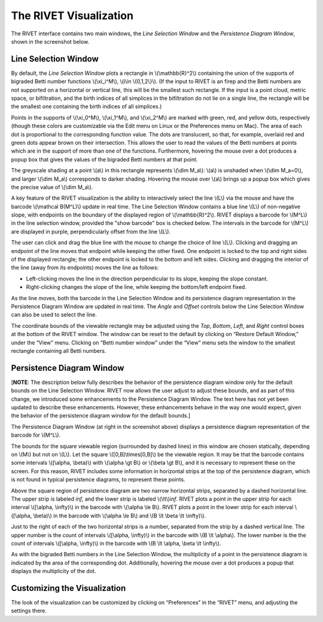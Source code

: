 .. _visualization:

The RIVET Visualization
=======================

.. For more details, see `the RIVET paper <a href="https://arxiv.org/pdf/1512.00180v1.pdf>`_.

The RIVET interface contains two main windows, the *Line Selection Window* and the *Persistence Diagram Window*, shown in the screenshot below.

.. image:: images/RIVET_screenshot.png
   :width: 556px
   :height: 419px
   :alt: Screenshot of the RIVET GUI
   :align: center

Line Selection Window
---------------------

By default, the *Line Selection Window* plots a rectangle in \\(\\mathbb{R}^2\\) containing the union of the supports of bigraded Betti number functions \\(\\xi_i^M\\), \\(i\\in \\{0,1,2\\}\\).
(If the input to RIVET is an firep and the Betti numbers are not supported on a horizontal or vertical line, this will be the smallest such rectangle.  If the input is a point cloud, metric space, or bifiltration, and the birth indices of all simplices in the bifiltration do not lie on a single line, the rectangle will be the smallest one containing the birth indices of all simplices.) 
 
Points in the supports of \\(\\xi_0^M\\), \\(\\xi_1^M\\), and \\(\\xi_2^M\\) are marked with green, red, and yellow dots, respectively (though these colors are customizable via the Edit menu on Linux or the Preferences menu on Mac). 
The area of each dot is proportional to the corresponding function value. 
The dots are translucent, so that, for example, overlaid red and green dots appear brown on their intersection. 
This allows the user to read the values of the Betti numbers at points which are in the support of more than one of the functions. 
Furthermore, hovering the mouse over a dot produces a popup box that gives the values of the bigraded Betti numbers at that point.

The greyscale shading at a point \\(a\\) in this rectangle represents \\(\\dim M_a\\): \\(a\\) is unshaded when \\(\\dim M_a=0\\), and larger \\(\\dim M_a\\) corresponds to darker shading. 
Hovering the mouse over \\(a\\) brings up a popup box which gives the precise value of \\(\\dim M_a\\).

A key feature of the RIVET visualization is the ability to interactively select the line \\(L\\) via the mouse and have the barcode \\(\\mathcal B(M^L)\\) update in real time.
The Line Selection Window contains a blue line \\(L\\) of non-negative slope, with endpoints on the boundary of the displayed region of \\(\\mathbb{R}^2\\). 
RIVET displays a barcode for \\(M^L\\) in the line selection window, provided the "show barcode" box is checked below. 
The intervals in the barcode for \\(M^L\\) are displayed in purple, perpendicularly offset from the line \\(L\\).

The user can click and drag the blue line with the mouse to change the choice of line \\(L\\).
Clicking and dragging an endpoint of the line moves that endpoint while keeping the other fixed. 
One endpoint is locked to the top and right sides of the displayed rectangle; the other endpoint is locked to the bottom and left sides.
Clicking and dragging the interior of the line (away from its endpoints) moves the line as follows:

* Left-clicking moves the line in the direction perpendicular to its slope, keeping the slope constant.
* Right-clicking changes the slope of the line, while keeping the bottom/left endpoint fixed.

As the line moves, both the barcode in the Line Selection Window and its persistence diagram representation in the Persistence Diagram Window are updated in real time. 
The *Angle* and *Offset* controls below the Line Selection Window can also be used to select the line.

The coordinate bounds of the viewable rectangle may be adjusted using the *Top*, *Bottom*, *Left*, and *Right* control boxes at the bottom of the RIVET window.
The window can be reset to the default by clicking on “Restore Default Window,” under the “View” menu.  Clicking on “Betti number window” under the “View” menu sets the window to the smallest rectangle containing all Betti numbers.


Persistence Diagram Window
--------------------------

[**NOTE**:  The description below fully describes the behavior of the persistence diagram window only for the default bounds on the Line Selection Window.  RIVET now allows the user adjust to adjust these bounds, and as part of this change, we introduced some enhancements to the Persistence Diagram Window.  The text here has not yet been updated to describe these enhancements.  However, these enhancements behave in the way one would expect, given the behavior of the persistence diagram window for the default bounds.]

The Persistence Diagram Window (at right in the screenshot above) displays a persistence diagram representation of the barcode for \\(M^L\\).

The bounds for the square viewable region (surrounded by dashed lines) in this window are chosen statically, depending on \\(M\\) but not on \\(L\\). 
Let the square \\([0,B]\\times[0,B]\\) be the viewable region. 
It may be that the barcode contains some intervals \\([\\alpha, \\beta)\\) with \\(\\alpha \\gt B\\) or \\(\\beta \\gt B\\), and it is necessary to represent these on the screen. 
For this reason, RIVET includes some information in horizontal strips at the top of the persistence diagram, which is not found in typical persistence diagrams, to represent these points.

Above the square region of persistence diagram are two narrow horizontal strips, separated by a dashed horizontal line. 
The upper strip is labeled *inf*, and the lower strip is labeled \\(\\lt\\)\ *inf*. 
RIVET plots a point in the upper strip for each interval \\([\\alpha, \\infty)\\) in the barcode with \\(\\alpha 
\\le B\\). 
RIVET plots a point in the lower strip for each interval \\([\\alpha, \\beta)\\) in the barcode with \\(\\alpha \\le B\\) and \\(B \\lt \\beta \\lt \\infty)\\).

Just to the right of each of the two horizontal strips is a number, separated from the strip by a dashed vertical line. 
The upper number is the count of intervals \\([\\alpha, \\infty)\\) in the barcode with \\(B \\lt \\alpha\\). 
The lower number is the the count of intervals \\([\\alpha, \\infty)\\) in the barcode with \\(B \\lt \\alpha, \\beta \\lt \\infty\\).

As with the bigraded Betti numbers in the Line Selection Window, the multiplicity of a point in the persistence diagram is indicated by the area of the corresponding dot. 
Additionally, hovering the mouse over a dot produces a popup that displays the multiplicity of the dot.

Customizing the Visualization
----------------------------------------------
The look of the visualization can be customized by clicking on “Preferences” in the “RIVET” menu, and adjusting the settings there.  
